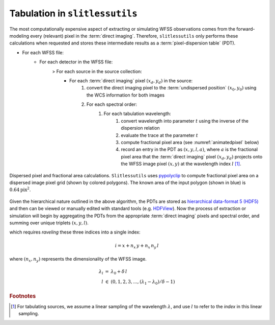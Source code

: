 .. _tabulation:


Tabulation in ``slitlessutils``
===============================

The most computationally expensive aspect of extracting or simulating WFSS observations comes from the forward-modeling every (relevant) pixel in the :term:`direct imaging`.  Therefore, ``slitlessutils`` only performs these calculations when requested and stores these intermediate results as a :term:`pixel-dispersion table` (PDT).  


* For each WFSS file:
	- For each detector in the WFSS file:
		> For each source in the source collection:
			+ For each :term:`direct imaging` pixel :math:`(x_d,y_d)` in the source:
				#. convert the direct imaging pixel to the :term:`undispersed position` :math:`(x_0,y_0)` using the WCS information for both images
				#. For each spectral order:
					#. For each tabulation wavelength:
						#. convert wavelength into parameter :math:`t` using the inverse of the dispersion relation
						#. evaluate the trace at the parameter :math:`t`
						#. compute fractional pixel area (see :numref:`animatedpixel` below)
						#. record an entry in the PDT as :math:`(x, y, l, a)`, where :math:`a` is the fractional pixel area that the :term:`direct imaging` pixel :math:`(x_d,y_d)` projects onto the WFSS image pixel :math:`(x,y)` at the wavelength index :math:`l` [#wavefoot]_.

.. _animatedpixel:
.. figure:: images/pixel_animate.gif
   :align: center
   :alt: fractional pixel animation

   Dispersed pixel and fractional area calculations.  ``Slitlessutils`` uses `pypolyclip <https://github.com/spacetelescope/pypolyclip>`_ to compute fractional pixel area on a dispersed image pixel grid (shown by colored polygons).  The known area of the input polygon (shown in blue) is :math:`0.64 \mathrm{pix}^2`.  



Given the hierarchical nature outlined in the above algorithm, the PDTs are stored as `hierarchical data-format 5 (HDF5) <https://www.hdfgroup.org/solutions/hdf5/>`_ and then can be viewed or manually edited with standard tools (e.g. `HDFView <https://www.hdfgroup.org/downloads/hdfview/>`_).  Now the process of extraction or simulation will begin by aggregating the PDTs from the appropriate :term:`direct imaging` pixels and spectral order, and summing over unique triplets :math:`(x,y,l)`.





which requires *raveling* these three indices into a single index:

.. math:: 
	i = x + n_x\,y + n_x\,n_y\,l

where :math:`(n_x,n_y)` represents the dimensionality of the WFSS image.  

.. math::
	\begin{eqnarray}
		\lambda_l &=& \lambda_0 + \delta\,l\\
		l &\in& (0, 1, 2, 3, ..., (\lambda_1-\lambda_0)/\delta-1)
	\end{eqnarray}


.. rubric:: Footnotes
.. [#wavefoot] For tabulating sources, we assume a linear sampling of the wavelength :math:`\lambda`, and use :math:`l` to refer to the *index* in this linear sampling.  